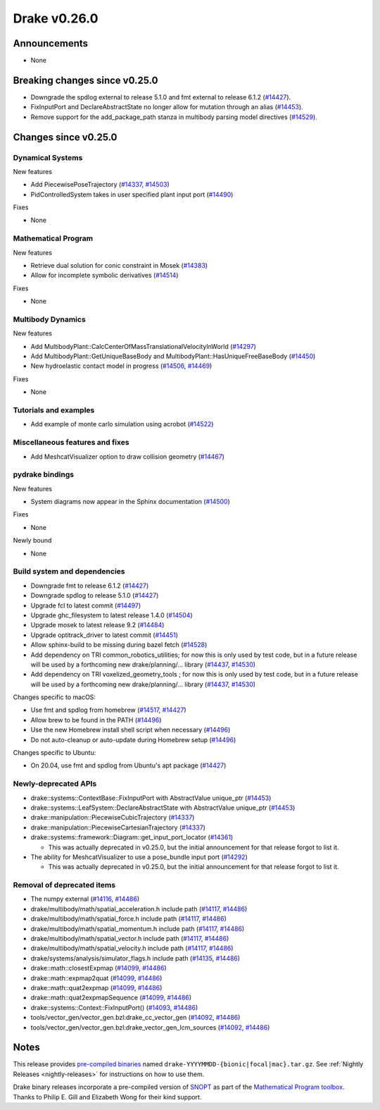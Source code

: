 .. This document is the template used by tools/release_engineering/relnotes.

*************
Drake v0.26.0
*************

Announcements
-------------

* None

Breaking changes since v0.25.0
------------------------------

* Downgrade the spdlog external to release 5.1.0 and fmt external to release 6.1.2 (`#14427`_).
* FixInputPort and DeclareAbstractState no longer allow for mutation through an alias (`#14453`_).
* Remove support for the add_package_path stanza in multibody parsing model directives  (`#14529`_).

Changes since v0.25.0
---------------------

Dynamical Systems
~~~~~~~~~~~~~~~~~

.. <relnotes for systems go here>

New features

* Add PiecewisePoseTrajectory (`#14337`_, `#14503`_)
* PidControlledSystem takes in user specified plant input port (`#14490`_)

Fixes

* None

Mathematical Program
~~~~~~~~~~~~~~~~~~~~

.. <relnotes for solvers go here>

New features

* Retrieve dual solution for conic constraint in Mosek (`#14383`_)
* Allow for incomplete symbolic derivatives (`#14514`_)

Fixes

* None

Multibody Dynamics
~~~~~~~~~~~~~~~~~~

.. <relnotes for geometry,multibody go here>

New features

* Add MultibodyPlant::CalcCenterOfMassTranslationalVelocityInWorld (`#14297`_)
* Add MultibodyPlant::GetUniqueBaseBody and MultibodyPlant::HasUniqueFreeBaseBody (`#14450`_)
* New hydroelastic contact model in progress (`#14506`_, `#14469`_)

Fixes

* None

Tutorials and examples
~~~~~~~~~~~~~~~~~~~~~~

.. <relnotes for examples,tutorials go here>

* Add example of monte carlo simulation using acrobot (`#14522`_)

Miscellaneous features and fixes
~~~~~~~~~~~~~~~~~~~~~~~~~~~~~~~~

.. <relnotes for common,math,lcm,lcmtypes,manipulation,perception go here>

* Add MeshcatVisualizer option to draw collision geometry (`#14467`_)

pydrake bindings
~~~~~~~~~~~~~~~~

.. <relnotes for bindings go here>

New features

* System diagrams now appear in the Sphinx documentation (`#14500`_)

Fixes

* None

Newly bound

* None

Build system and dependencies
~~~~~~~~~~~~~~~~~~~~~~~~~~~~~

.. <relnotes for attic,cmake,doc,setup,third_party,tools go here>

* Downgrade fmt to release 6.1.2 (`#14427`_)
* Downgrade spdlog to release 5.1.0 (`#14427`_)
* Upgrade fcl to latest commit (`#14497`_)
* Upgrade ghc_filesystem to latest release 1.4.0 (`#14504`_)
* Upgrade mosek to latest release 9.2 (`#14484`_)
* Upgrade optitrack_driver to latest commit (`#14451`_)
* Allow sphinx-build to be missing during bazel fetch (`#14528`_)
* Add dependency on TRI common_robotics_utilities; for now this is only used by test code, but in a future release will be used by a forthcoming new drake/planning/... library (`#14437`_, `#14530`_)
* Add dependency on TRI voxelized_geometry_tools ; for now this is only used by test code, but in a future release will be used by a forthcoming new drake/planning/... library (`#14437`_, `#14530`_)

Changes specific to macOS:

* Use fmt and spdlog from homebrew (`#14517`_, `#14427`_)
* Allow brew to be found in the PATH (`#14496`_)
* Use the new Homebrew install shell script when necessary (`#14496`_)
* Do not auto-cleanup or auto-update during Homebrew setup (`#14496`_)

Changes specific to Ubuntu:

* On 20.04, use fmt and spdlog from Ubuntu's apt package (`#14427`_)

Newly-deprecated APIs
~~~~~~~~~~~~~~~~~~~~~

* drake::systems::ContextBase::FixInputPort with AbstractValue unique_ptr (`#14453`_)
* drake::systems::LeafSystem::DeclareAbstractState with AbstractValue unique_ptr (`#14453`_)
* drake::manipulation::PiecewiseCubicTrajectory (`#14337`_)
* drake::manipulation::PiecewiseCartesianTrajectory (`#14337`_)
* drake::systems::framework::Diagram::get_input_port_locator (`#14361`_)

  * This was actually deprecated in v0.25.0, but the initial announcement for that release forgot to list it.

* The ability for MeshcatVisualizer to use a pose_bundle input port (`#14292`_)

  * This was actually deprecated in v0.25.0, but the initial announcement for that release forgot to list it.

Removal of deprecated items
~~~~~~~~~~~~~~~~~~~~~~~~~~~

* The numpy external (`#14116`_, `#14486`_)
* drake/multibody/math/spatial_acceleration.h include path (`#14117`_, `#14486`_)
* drake/multibody/math/spatial_force.h include path (`#14117`_, `#14486`_)
* drake/multibody/math/spatial_momentum.h include path (`#14117`_, `#14486`_)
* drake/multibody/math/spatial_vector.h include path (`#14117`_, `#14486`_)
* drake/multibody/math/spatial_velocity.h include path (`#14117`_, `#14486`_)
* drake/systems/analysis/simulator_flags.h include path (`#14135`_, `#14486`_)
* drake::math::closestExpmap (`#14099`_, `#14486`_)
* drake::math::expmap2quat (`#14099`_, `#14486`_)
* drake::math::quat2expmap (`#14099`_, `#14486`_)
* drake::math::quat2expmapSequence (`#14099`_, `#14486`_)
* drake::systems::Context::FixInputPort() (`#14093`_, `#14486`_)
* tools/vector_gen/vector_gen.bzl:drake_cc_vector_gen (`#14092`_, `#14486`_)
* tools/vector_gen/vector_gen.bzl:drake_vector_gen_lcm_sources (`#14092`_, `#14486`_)

Notes
-----

This release provides `pre-compiled binaries
<https://github.com/RobotLocomotion/drake/releases/tag/v0.26.0>`__ named
``drake-YYYYMMDD-{bionic|focal|mac}.tar.gz``. See :ref:`Nightly Releases
<nightly-releases>` for instructions on how to use them.

Drake binary releases incorporate a pre-compiled version of `SNOPT
<https://ccom.ucsd.edu/~optimizers/solvers/snopt/>`__ as part of the
`Mathematical Program toolbox
<https://drake.mit.edu/doxygen_cxx/group__solvers.html>`__. Thanks to
Philip E. Gill and Elizabeth Wong for their kind support.

.. <begin issue links>
.. _#14092: https://github.com/RobotLocomotion/drake/pull/14092
.. _#14093: https://github.com/RobotLocomotion/drake/pull/14093
.. _#14099: https://github.com/RobotLocomotion/drake/pull/14099
.. _#14116: https://github.com/RobotLocomotion/drake/pull/14116
.. _#14117: https://github.com/RobotLocomotion/drake/pull/14117
.. _#14135: https://github.com/RobotLocomotion/drake/pull/14135
.. _#14292: https://github.com/RobotLocomotion/drake/pull/14292
.. _#14297: https://github.com/RobotLocomotion/drake/pull/14297
.. _#14337: https://github.com/RobotLocomotion/drake/pull/14337
.. _#14349: https://github.com/RobotLocomotion/drake/pull/14349
.. _#14361: https://github.com/RobotLocomotion/drake/pull/14361
.. _#14383: https://github.com/RobotLocomotion/drake/pull/14383
.. _#14412: https://github.com/RobotLocomotion/drake/pull/14412
.. _#14421: https://github.com/RobotLocomotion/drake/pull/14421
.. _#14427: https://github.com/RobotLocomotion/drake/pull/14427
.. _#14435: https://github.com/RobotLocomotion/drake/pull/14435
.. _#14437: https://github.com/RobotLocomotion/drake/pull/14437
.. _#14450: https://github.com/RobotLocomotion/drake/pull/14450
.. _#14451: https://github.com/RobotLocomotion/drake/pull/14451
.. _#14453: https://github.com/RobotLocomotion/drake/pull/14453
.. _#14456: https://github.com/RobotLocomotion/drake/pull/14456
.. _#14458: https://github.com/RobotLocomotion/drake/pull/14458
.. _#14459: https://github.com/RobotLocomotion/drake/pull/14459
.. _#14460: https://github.com/RobotLocomotion/drake/pull/14460
.. _#14461: https://github.com/RobotLocomotion/drake/pull/14461
.. _#14466: https://github.com/RobotLocomotion/drake/pull/14466
.. _#14467: https://github.com/RobotLocomotion/drake/pull/14467
.. _#14468: https://github.com/RobotLocomotion/drake/pull/14468
.. _#14469: https://github.com/RobotLocomotion/drake/pull/14469
.. _#14470: https://github.com/RobotLocomotion/drake/pull/14470
.. _#14471: https://github.com/RobotLocomotion/drake/pull/14471
.. _#14474: https://github.com/RobotLocomotion/drake/pull/14474
.. _#14484: https://github.com/RobotLocomotion/drake/pull/14484
.. _#14486: https://github.com/RobotLocomotion/drake/pull/14486
.. _#14490: https://github.com/RobotLocomotion/drake/pull/14490
.. _#14494: https://github.com/RobotLocomotion/drake/pull/14494
.. _#14495: https://github.com/RobotLocomotion/drake/pull/14495
.. _#14496: https://github.com/RobotLocomotion/drake/pull/14496
.. _#14497: https://github.com/RobotLocomotion/drake/pull/14497
.. _#14499: https://github.com/RobotLocomotion/drake/pull/14499
.. _#14500: https://github.com/RobotLocomotion/drake/pull/14500
.. _#14503: https://github.com/RobotLocomotion/drake/pull/14503
.. _#14504: https://github.com/RobotLocomotion/drake/pull/14504
.. _#14506: https://github.com/RobotLocomotion/drake/pull/14506
.. _#14507: https://github.com/RobotLocomotion/drake/pull/14507
.. _#14508: https://github.com/RobotLocomotion/drake/pull/14508
.. _#14511: https://github.com/RobotLocomotion/drake/pull/14511
.. _#14512: https://github.com/RobotLocomotion/drake/pull/14512
.. _#14514: https://github.com/RobotLocomotion/drake/pull/14514
.. _#14517: https://github.com/RobotLocomotion/drake/pull/14517
.. _#14520: https://github.com/RobotLocomotion/drake/pull/14520
.. _#14522: https://github.com/RobotLocomotion/drake/pull/14522
.. _#14523: https://github.com/RobotLocomotion/drake/pull/14523
.. _#14528: https://github.com/RobotLocomotion/drake/pull/14528
.. _#14529: https://github.com/RobotLocomotion/drake/pull/14529
.. _#14530: https://github.com/RobotLocomotion/drake/pull/14530
.. _#14536: https://github.com/RobotLocomotion/drake/pull/14536
.. <end issue links>

..
  Current oldest_commit 2862d87c99ee0fa35b331ccc25f26ec3a85ceabf (exclusive).
  Current newest_commit f20d6761e8c30433fce022cfba2b78f832213329 (inclusive).
